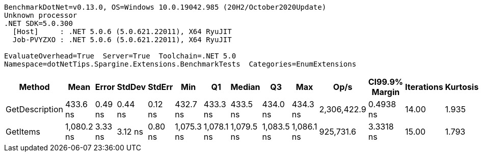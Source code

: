 ....
BenchmarkDotNet=v0.13.0, OS=Windows 10.0.19042.985 (20H2/October2020Update)
Unknown processor
.NET SDK=5.0.300
  [Host]     : .NET 5.0.6 (5.0.621.22011), X64 RyuJIT
  Job-PVYZXO : .NET 5.0.6 (5.0.621.22011), X64 RyuJIT

EvaluateOverhead=True  Server=True  Toolchain=.NET 5.0  
Namespace=dotNetTips.Spargine.Extensions.BenchmarkTests  Categories=EnumExtensions  
....
[options="header"]
|===
|          Method|        Mean|    Error|   StdDev|   StdErr|         Min|          Q1|      Median|          Q3|         Max|         Op/s|  CI99.9% Margin|  Iterations|  Kurtosis|  MValue|  Skewness|  Rank|  LogicalGroup|  Baseline|   Gen 0|  Gen 1|  Gen 2|  Allocated|  Code Size
|  GetDescription|    433.6 ns|  0.49 ns|  0.44 ns|  0.12 ns|    432.7 ns|    433.3 ns|    433.5 ns|    434.0 ns|    434.3 ns|  2,306,422.9|       0.4938 ns|       14.00|     1.935|   2.000|   -0.1941|     1|             *|        No|  0.0024|      -|      -|       24 B|      272 B
|        GetItems|  1,080.2 ns|  3.33 ns|  3.12 ns|  0.80 ns|  1,075.3 ns|  1,078.1 ns|  1,079.5 ns|  1,083.5 ns|  1,086.1 ns|    925,731.6|       3.3318 ns|       15.00|     1.793|   2.000|    0.3730|     2|             *|        No|  0.0553|      -|      -|      512 B|      425 B
|===
